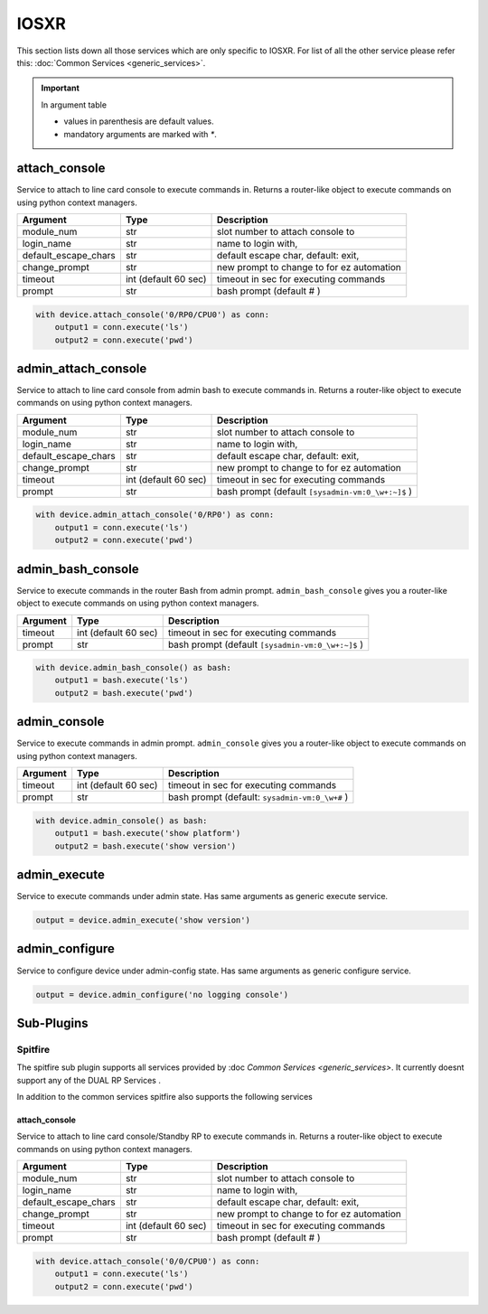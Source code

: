 IOSXR
=====

This section lists down all those services which are only specific to IOSXR.
For list of all the other service please refer this:
:doc:`Common Services  <generic_services>`.

.. important::

    In argument table

    * values in parenthesis are default values.
    * mandatory arguments are marked with `*`.


attach_console
--------------

Service to attach to line card console to execute commands in. Returns a
router-like object to execute commands on using python context managers.

====================    ======================    ========================================
Argument                Type                      Description
====================    ======================    ========================================
module_num              str                       slot number to attach console to
login_name              str                       name to login with,
default_escape_chars    str                       default escape char, default: exit,
change_prompt           str                       new prompt to change to for ez automation
timeout                 int (default 60 sec)      timeout in sec for executing commands
prompt                  str                       bash prompt (default # )
====================    ======================    ========================================

.. code-block:: python

    with device.attach_console('0/RP0/CPU0') as conn:
        output1 = conn.execute('ls')
        output2 = conn.execute('pwd')


admin_attach_console
--------------------

Service to attach to line card console from admin bash to execute commands in. Returns a router-like object to execute commands on using python context
managers.

====================    ======================    ========================================
Argument                Type                      Description
====================    ======================    ========================================
module_num              str                       slot number to attach console to
login_name              str                       name to login with,
default_escape_chars    str                       default escape char, default: exit,
change_prompt           str                       new prompt to change to for ez automation
timeout                 int (default 60 sec)      timeout in sec for executing commands
prompt                  str                       bash prompt (default ``[sysadmin-vm:0_\w+:~]$`` )
====================    ======================    ========================================

.. code-block:: python

    with device.admin_attach_console('0/RP0') as conn:
        output1 = conn.execute('ls')
        output2 = conn.execute('pwd')


admin_bash_console
------------------

Service to execute commands in the router Bash from admin prompt. ``admin_bash_console``
gives you a router-like object to execute commands on using python context
managers.

==========   ======================    ========================================
Argument     Type                      Description
==========   ======================    ========================================
timeout      int (default 60 sec)      timeout in sec for executing commands
prompt       str                       bash prompt (default ``[sysadmin-vm:0_\w+:~]$`` )
==========   ======================    ========================================

.. code-block:: python

    with device.admin_bash_console() as bash:
        output1 = bash.execute('ls')
        output2 = bash.execute('pwd')


admin_console
-------------

Service to execute commands in admin prompt. ``admin_console``
gives you a router-like object to execute commands on using python context
managers.

==========   ======================    ========================================
Argument     Type                      Description
==========   ======================    ========================================
timeout      int (default 60 sec)      timeout in sec for executing commands
prompt       str                       bash prompt (default: ``sysadmin-vm:0_\w+#`` )
==========   ======================    ========================================

.. code-block:: python

    with device.admin_console() as bash:
        output1 = bash.execute('show platform')
        output2 = bash.execute('show version')


admin_execute
-------------

Service to execute commands under admin state.
Has same arguments as generic execute service.

.. code-block:: python

    output = device.admin_execute('show version')


admin_configure
---------------

Service to configure device under admin-config state.
Has same arguments as generic configure service.

.. code-block:: python

    output = device.admin_configure('no logging console')


Sub-Plugins
-----------

Spitfire
^^^^^^^^

The spitfire sub plugin supports all services provided by :doc `Common Services <generic_services>`.
It currently doesnt support any of the DUAL RP Services .

In addition to the common services spitfire also supports the following services

attach_console
""""""""""""""

Service to attach to line card console/Standby RP to execute commands in. Returns a
router-like object to execute commands on using python context managers.

====================    ======================    ========================================
Argument                Type                      Description
====================    ======================    ========================================
module_num              str                       slot number to attach console to
login_name              str                       name to login with,
default_escape_chars    str                       default escape char, default: exit,
change_prompt           str                       new prompt to change to for ez automation
timeout                 int (default 60 sec)      timeout in sec for executing commands
prompt                  str                       bash prompt (default # )
====================    ======================    ========================================

.. code-block:: python

    with device.attach_console('0/0/CPU0') as conn:
        output1 = conn.execute('ls')
        output2 = conn.execute('pwd')

